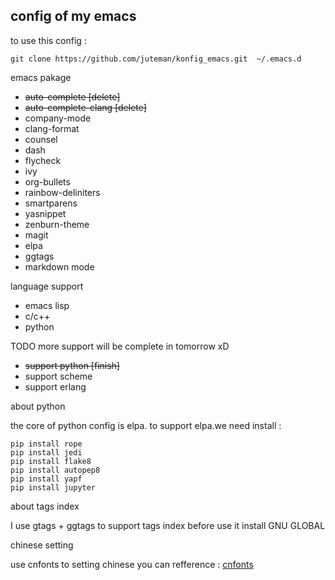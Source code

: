 ** config of my emacs
   to use this config :
   #+BEGIN_SRC
git clone https://github.com/juteman/konfig_emacs.git  ~/.emacs.d
   #+END_SRC
**** emacs pakage
     + +auto-complete [delete]+
     + +auto-complete-clang [delete]+
     + company-mode
     + clang-format
     + counsel
     + dash
     + flycheck
     + ivy
     + org-bullets
     + rainbow-deliniters
     + smartparens
     + yasnippet
     + zenburn-theme
     + magit
     + elpa
     + ggtags
     + markdown mode
**** language support
     + emacs lisp
     + c/c++
     + python
**** TODO more support will be complete in tomorrow xD
      + +support python [finish]+
      + support scheme
      + support erlang
**** about python
the core of python config is elpa.
to support elpa.we need install : 
     #+BEGIN_SRC
pip install rope
pip install jedi
pip install flake8
pip install autopep8
pip install yapf
pip install jupyter
     #+END_SRC
**** about tags index   
     I use gtags + ggtags to support tags index
     before use it 
     install GNU GLOBAL
**** chinese setting 
     use cnfonts to setting chinese 
     you can refference : [[https://github.com/tumashu/cnfonts][cnfonts]]
     
     
     
